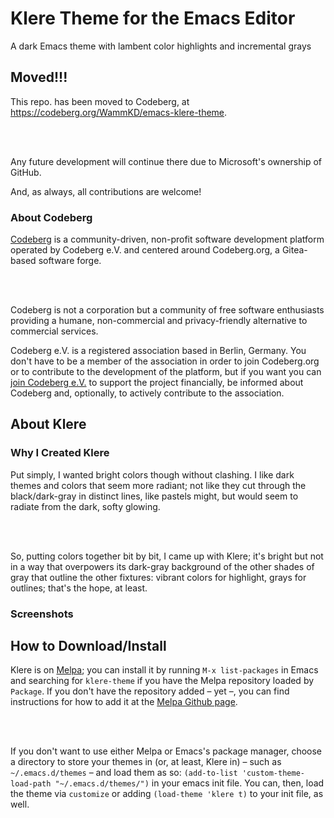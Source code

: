 * Klere Theme for the Emacs Editor
  :PROPERTIES:
  :CUSTOM_ID: klere-theme-for-the-emacs-editor
  :END:
A dark Emacs theme with lambent color highlights and incremental grays

** Moved!!!
  :PROPERTIES:
  :CUSTOM_ID: moved
  :END:
This repo. has been moved to Codeberg, at https://codeberg.org/WammKD/emacs-klere-theme.
#+HTML: <br>
#+HTML: <br>
Any future development will continue there due to Microsoft's
ownership of GitHub.

And, as always, all contributions are welcome!

*** About Codeberg
  :PROPERTIES:
  :CUSTOM_ID: about-codeberg
  :END:
[[https://docs.codeberg.org/getting-started/what-is-codeberg/][Codeberg]]
is a community-driven, non-profit software development platform
operated by Codeberg e.V. and centered around Codeberg.org, a
Gitea-based software forge.
#+HTML: <br>
#+HTML: <br>
Codeberg is not a corporation but a community of free software
enthusiasts providing a humane, non-commercial and privacy-friendly
alternative to commercial services.

Codeberg e.V. is a registered association based in Berlin,
Germany. You don't have to be a member of the association in order to
join Codeberg.org or to contribute to the development of the platform,
but if you want you can [[https://join.codeberg.org/][join Codeberg
e.V.]] to support the project financially, be informed about Codeberg
and, optionally, to actively contribute to the association.

** About Klere
  :PROPERTIES:
  :CUSTOM_ID: about-klere
  :END:

*** Why I Created Klere
    :PROPERTIES:
    :CUSTOM_ID: why-i-created-klere
    :END:
Put simply, I wanted bright colors though without clashing. I like dark
themes and colors that seem more radiant; not like they cut through the
black/dark-gray in distinct lines, like pastels might, but would seem to
radiate from the dark, softy glowing.
#+HTML: <br>
#+HTML: <br>
So, putting colors together bit by bit, I came up with Klere; it's
bright but not in a way that overpowers its dark-gray background of the
other shades of gray that outline the other fixtures: vibrant colors for
highlight, grays for outlines; that's the hope, at least.

*** Screenshots
    :PROPERTIES:
    :CUSTOM_ID: screenshots
    :END:
[[https://emacsthemes.com/assets/imgs/klere.png]]
[[https://emacsthemes.com/assets/imgs/klere-bis.png]]

** How to Download/Install
   :PROPERTIES:
   :CUSTOM_ID: how-to-downloadinstall
   :END:
Klere is on [[https://melpa.org/#/klere-theme][Melpa]]; you can install
it by running =M-x list-packages= in Emacs and searching for
=klere-theme= if you have the Melpa repository loaded by =Package=. If
you don't have the repository added -- yet --, you can find instructions
for how to add it at the [[https://github.com/melpa/melpa#usage][Melpa
Github page]].
#+HTML: <br>
#+HTML: <br>
If you don't want to use either Melpa or Emacs's package manager, choose
a directory to store your themes in (or, at least, Klere in) -- such as
=~/.emacs.d/themes= -- and load them as so:
=(add-to-list 'custom-theme-load-path "~/.emacs.d/themes/")= in your
emacs init file. You can, then, load the theme via =customize= or adding
=(load-theme 'klere t)= to your init file, as well.
